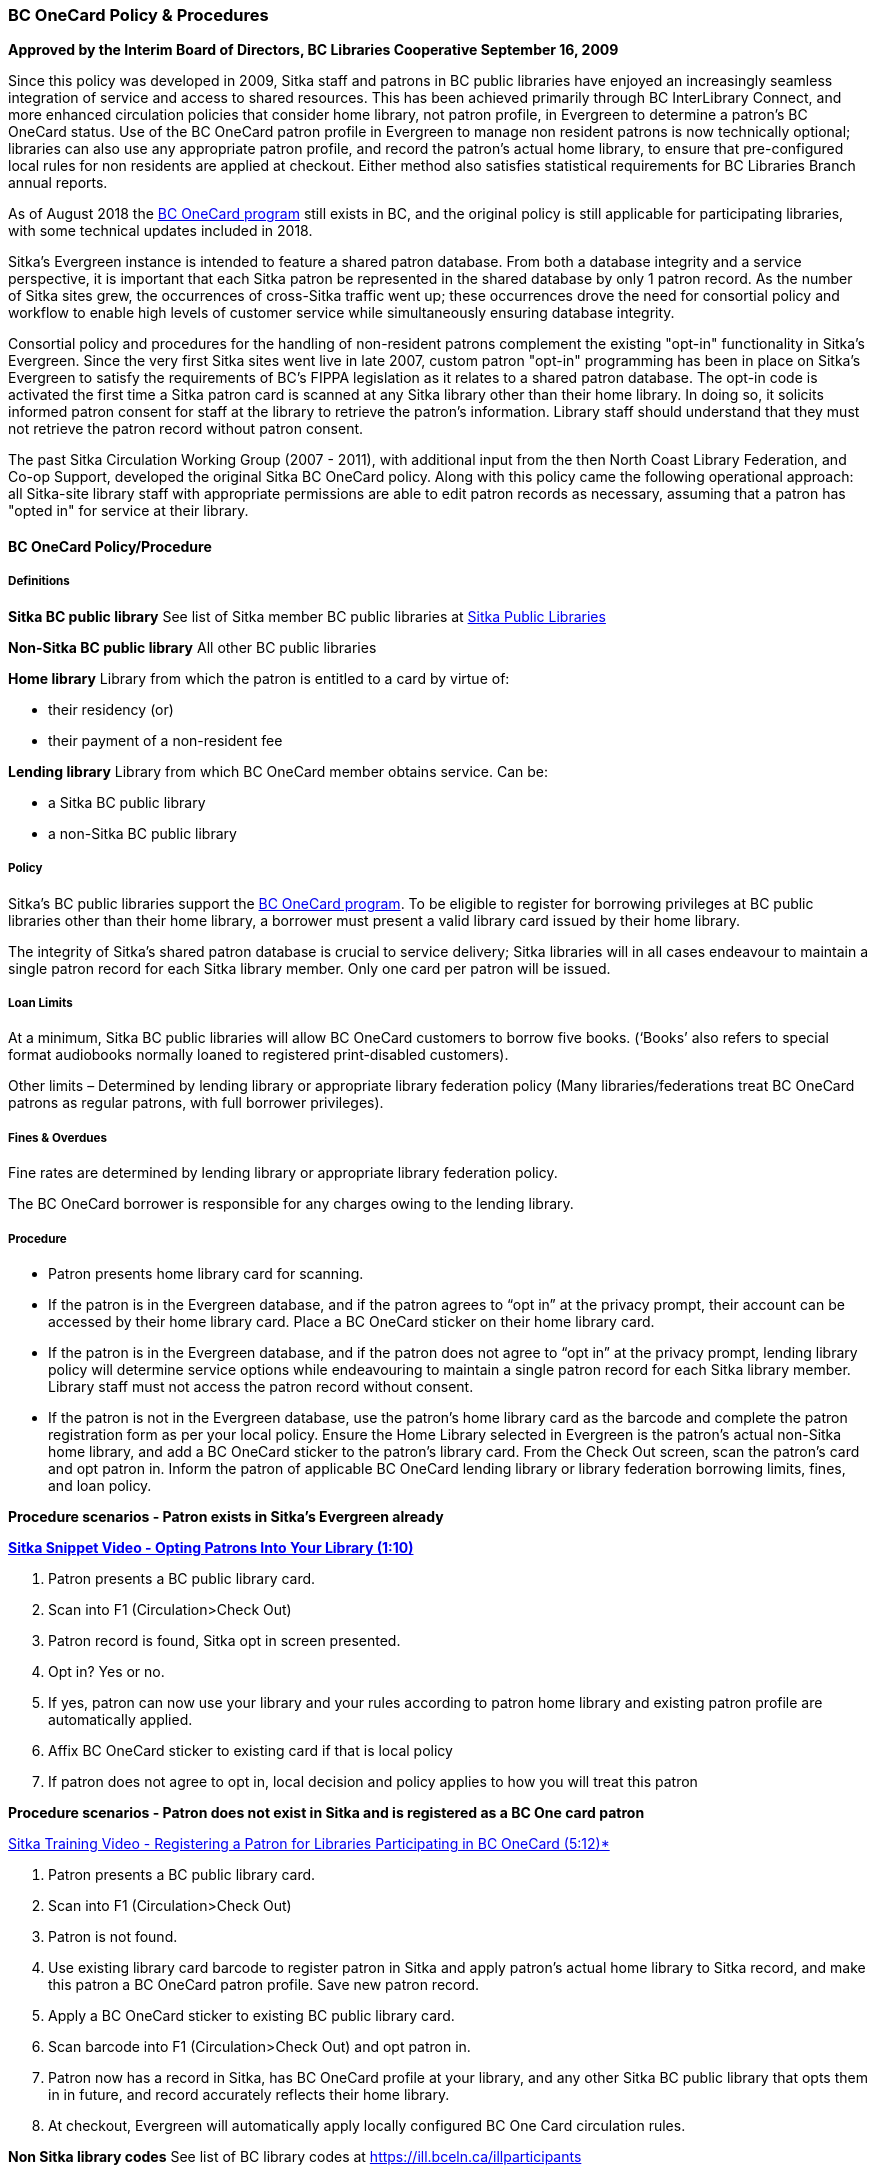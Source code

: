 BC OneCard Policy & Procedures
~~~~~~~~~~~~~~~~~~~~~~~~~~~~~~
(((BC OneCard)))

*Approved by the Interim Board of Directors, BC Libraries Cooperative
September 16, 2009*

Since this policy was developed in 2009,  Sitka staff and patrons in BC public libraries have enjoyed an increasingly seamless integration of service and access to shared resources. This has been achieved primarily through BC InterLibrary Connect, and more enhanced circulation policies that consider home library, not patron profile, in Evergreen to determine a patron's BC OneCard status. Use of the BC OneCard patron profile in Evergreen to manage non resident patrons is now technically optional; libraries can also use any appropriate patron profile, and record the patron's actual home library, to ensure that pre-configured local rules for non residents are applied at checkout. Either method also satisfies statistical requirements for BC Libraries Branch annual reports.

As of August 2018 the 
https://www2.gov.bc.ca/gov/content/sports-culture/arts-culture/public-libraries/bc-onecard[BC OneCard
 program] still exists in BC, and the original policy is still applicable for participating 
 libraries, with some technical updates included in 2018.


Sitka's Evergreen instance is intended to feature a shared patron database. From both a database 
integrity and a service perspective, it is important that each Sitka patron be represented 
in the shared database by only 1 patron record. As the number of Sitka sites grew, 
the occurrences of cross-Sitka  traffic went up; these occurrences drove the need for consortial 
policy and workflow to enable high levels of customer service while simultaneously ensuring 
database integrity.

Consortial policy and procedures for the handling of non-resident patrons complement the 
existing "opt-in" functionality in Sitka's Evergreen. Since the very first Sitka sites 
went live in late 2007, custom patron "opt-in" programming has been in place on Sitka's 
Evergreen to satisfy the requirements of BC's FIPPA legislation as it relates to a shared 
patron database. The opt-in code is activated the first time a Sitka patron card is scanned 
at any Sitka library other than their home library. In doing so, it solicits informed patron 
consent for staff at the library to retrieve the patron's information. Library staff should 
understand that they must not retrieve the patron record without patron consent.

The past Sitka Circulation Working Group (2007 - 2011), with additional input from the then 
North Coast Library Federation, and Co-op Support, developed the original Sitka BC OneCard 
policy. Along with this policy came the following operational approach: all Sitka-site library 
staff with appropriate permissions are able to edit patron records as necessary, assuming that 
a patron has "opted in" for service at their library.


BC OneCard Policy/Procedure
^^^^^^^^^^^^^^^^^^^^^^^^^^^

Definitions
+++++++++++

*Sitka BC public library* See list of Sitka member BC public libraries at
https://help.libraries.coop/catalogue/find-your-library/public-libraries/[Sitka Public Libraries]

*Non-Sitka BC public library* All other BC public libraries

*Home library* Library from which the patron is entitled to a card by virtue of:

* their residency (or)

* their payment of a non-resident fee

*Lending library* Library from which BC OneCard member obtains service. Can be:

* a Sitka BC public library

* a non-Sitka BC public library


Policy
++++++

Sitka’s BC public libraries support the 
https://www2.gov.bc.ca/gov/content/sports-culture/arts-culture/public-libraries/bc-onecard[BC OneCard 
program]. To be eligible to register for 
borrowing privileges at BC public libraries other than their home library, a borrower must present 
a valid library card issued by their home library.

The integrity of Sitka’s shared patron database is crucial to service delivery; Sitka libraries 
will in all cases endeavour to maintain a single patron record for each Sitka library member. Only 
one card per patron will be issued.


Loan Limits
+++++++++++

At a minimum, Sitka BC public libraries will allow BC OneCard customers to borrow five books. 
(‘Books’ also refers to special format audiobooks normally loaned to registered print-disabled 
customers).

Other limits – Determined by lending library or appropriate library federation policy 
(Many libraries/federations treat BC OneCard patrons as regular patrons, with full 
borrower privileges).


Fines & Overdues
++++++++++++++++

Fine rates are determined by lending library or appropriate library federation policy.

The BC OneCard borrower is responsible for any charges owing to the lending library.

Procedure
+++++++++

* Patron presents home library card for scanning.

* If the patron is in the Evergreen database, and if the patron agrees to “opt in” at the privacy 
prompt, their account can be accessed by their home library card. Place a BC OneCard sticker on 
their home library card.

* If the patron is in the Evergreen database, and if the patron does not agree to “opt in” at the 
privacy prompt, lending library policy will determine service options while endeavouring to 
maintain a single patron record for each Sitka library member. Library staff must not access 
the patron record without consent.

* If the patron is not in the Evergreen database, use the patron’s home library card as the 
barcode and complete the patron registration form as per your local policy. Ensure the Home 
Library selected in Evergreen is the patron’s actual non-Sitka home library, and add a 
BC OneCard sticker to the patron’s library card. From the Check Out screen, scan the patron’s 
card and opt patron in. Inform the patron of applicable BC OneCard lending library or library 
federation borrowing limits, fines, and loan policy.


*Procedure scenarios - Patron exists in Sitka's Evergreen already*

https://youtu.be/6EFXrwKvDA0[*Sitka Snippet Video - Opting Patrons Into Your Library (1:10)*]

. Patron presents a BC public library card.
. Scan into F1 (Circulation>Check Out)
. Patron record is found, Sitka opt in screen presented.
. Opt in? Yes or no.
. If yes, patron can now use your library and your rules according to patron home library 
and existing patron profile are automatically applied.
. Affix BC OneCard sticker to existing card if that is local policy
. If patron does not agree to opt in, local decision and policy applies to how you will 
treat this patron

*Procedure scenarios - Patron does not exist in Sitka and is registered as a BC One card patron*

https://youtu.be/qT_mjayYzmY[Sitka Training Video - Registering a Patron for Libraries Participating 
in BC OneCard (5:12)*]

. Patron presents a BC public library card.
. Scan into F1 (Circulation>Check Out)
. Patron is not found.
. Use existing library card barcode to register patron in Sitka and apply patron’s 
actual home library to Sitka record, and make this patron a BC OneCard patron profile. Save new 
patron record.
. Apply a BC OneCard sticker to existing BC public library card.
. Scan barcode into F1 (Circulation>Check Out) and opt patron in.
. Patron now has a record in Sitka, has BC OneCard profile at your library, and any 
other Sitka BC public library that opts them in in future, and record accurately reflects 
their home library.
. At checkout, Evergreen will automatically apply locally configured BC One Card circulation rules.

*Non Sitka library codes* See list of BC library codes at https://ill.bceln.ca/illparticipants
